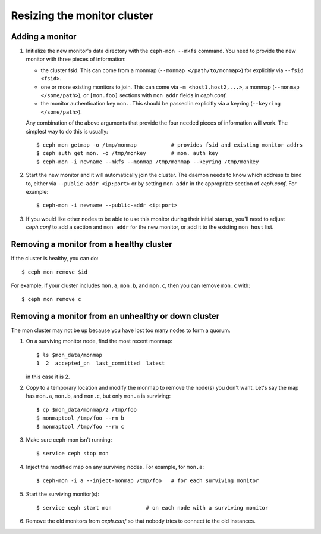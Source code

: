 ==============================
 Resizing the monitor cluster
==============================

.. _adding-mon:

Adding a monitor
----------------

#. Initialize the new monitor's data directory with the ``ceph-mon
   --mkfs`` command.  You need to provide the new monitor with three
   pieces of information:

   - the cluster fsid.  This can come from a monmap (``--monmap
     </path/to/monmap>``) for explicitly via ``--fsid <fsid>``.
   - one or more existing monitors to join.  This can come via ``-m
     <host1,host2,...>``, a monmap (``--monmap </some/path>``), or
     ``[mon.foo]`` sections with ``mon addr`` fields in *ceph.conf*.
   - the monitor authentication key ``mon.``.  This should be passed
     in explicitly via a keyring (``--keyring </some/path>``).

   Any combination of the above arguments that provide the four needed
   pieces of information will work.  The simplest way to do this is
   usually::

     $ ceph mon getmap -o /tmp/monmap           # provides fsid and existing monitor addrs
     $ ceph auth get mon. -o /tmp/monkey        # mon. auth key
     $ ceph-mon -i newname --mkfs --monmap /tmp/monmap --keyring /tmp/monkey

#. Start the new monitor and it will automatically join the cluster.
   The daemon needs to know which address to bind to, either via
   ``--public-addr <ip:port>`` or by setting ``mon addr`` in the
   appropriate section of *ceph.conf*.  For example::

    $ ceph-mon -i newname --public-addr <ip:port>

#. If you would like other nodes to be able to use this monitor during
   their initial startup, you'll need to adjust *ceph.conf* to add a
   section and ``mon addr`` for the new monitor, or add it to the
   existing ``mon host`` list.

Removing a monitor from a healthy cluster
-----------------------------------------

If the cluster is healthy, you can do::

  $ ceph mon remove $id

For example, if your cluster includes ``mon.a``, ``mon.b``, and ``mon.c``, then you can remove ``mon.c`` with::

  $ ceph mon remove c

Removing a monitor from an unhealthy or down cluster
----------------------------------------------------

The mon cluster may not be up because you have lost too many nodes to
form a quorum.

#) On a surviving monitor node, find the most recent monmap::

     $ ls $mon_data/monmap
     1  2  accepted_pn  last_committed  latest

   in this case it is 2.

#) Copy to a temporary location and modify the monmap to remove the
   node(s) you don't want.  Let's say the map has ``mon.a``, ``mon.b``,
   and ``mon.c``, but only ``mon.a`` is surviving::

     $ cp $mon_data/monmap/2 /tmp/foo
     $ monmaptool /tmp/foo --rm b
     $ monmaptool /tmp/foo --rm c

3) Make sure ceph-mon isn't running::

     $ service ceph stop mon

4) Inject the modified map on any surviving nodes.  For example, for
   ``mon.a``::

     $ ceph-mon -i a --inject-monmap /tmp/foo   # for each surviving monitor

5) Start the surviving monitor(s)::

     $ service ceph start mon           # on each node with a surviving monitor

6) Remove the old monitors from *ceph.conf* so that nobody tries to
   connect to the old instances.

